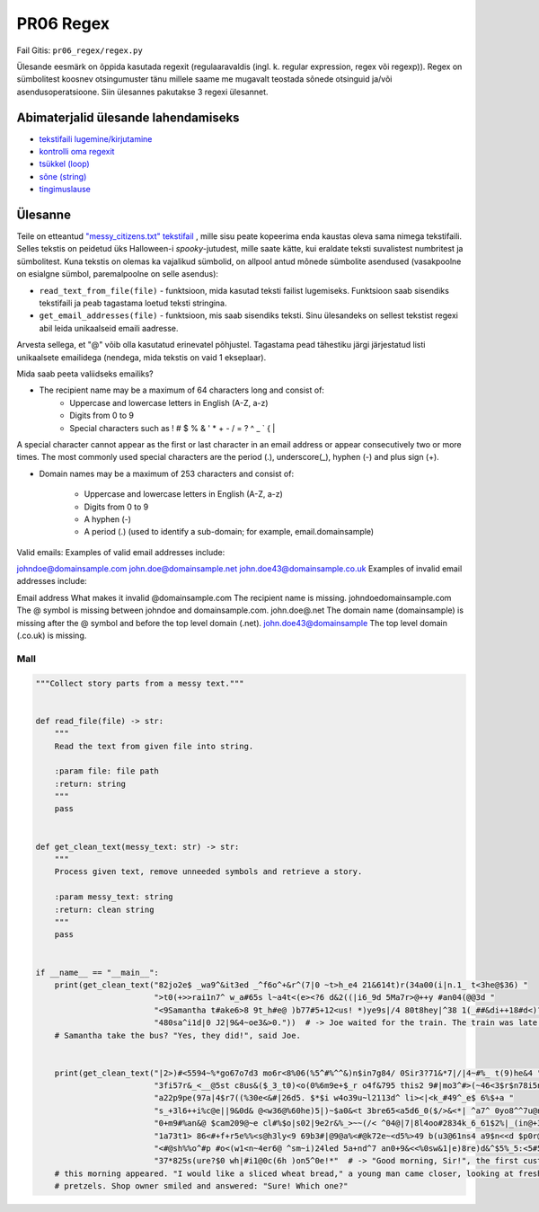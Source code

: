PR06 Regex
==================

Fail Gitis: ``pr06_regex/regex.py``

Ülesande eesmärk on õppida kasutada regexit (regulaaravaldis (ingl. k. regular expression, regex või regexp)). Regex on sümbolitest koosnev otsingumuster tänu millele saame me mugavalt teostada sõnede otsinguid ja/või asendusoperatsioone.
Siin ülesannes pakutakse 3 regexi ülesannet.

Abimaterjalid ülesande lahendamiseks
------------------------------------

- `tekstifaili lugemine/kirjutamine <https://ained.ttu.ee/pydoc/write_to_file.html>`_
- `kontrolli oma regexit <https://regex101.com>`_
- `tsükkel (loop) <https://ained.ttu.ee/pydoc/loop.html>`_
- `sõne (string) <https://ained.ttu.ee/pydoc/string.htmll>`_
- `tingimuslause <https://ained.ttu.ee/pydoc/if_statements.html>`_

Ülesanne
--------

Teile on etteantud `"messy_citizens.txt" tekstifail <https://ained.ttu.ee/pydoc/images/spooky_story_messy.txt>`_ ,
mille sisu peate kopeerima enda kaustas oleva sama nimega tekstifaili. Selles
tekstis on peidetud üks Halloween-i *spooky*-jutudest, mille saate kätte,
kui eraldate teksti suvalistest numbritest ja sümbolitest. Kuna tekstis on olemas ka
vajalikud sümbolid, on allpool antud mõnede sümbolite asendused (vasakpoolne on
esialgne sümbol, paremalpoolne on selle asendus):

- ``read_text_from_file(file)`` - funktsioon, mida kasutad teksti failist lugemiseks. Funktsioon saab sisendiks tekstifaili ja peab tagastama loetud teksti stringina.

- ``get_email_addresses(file)`` - funktsioon, mis saab sisendiks teksti. Sinu ülesandeks on sellest tekstist regexi abil leida unikaalseid emaili aadresse.
Arvesta sellega, et "@" võib olla kasutatud erinevatel põhjustel. Tagastama pead tähestiku järgi järjestatud listi unikaalsete emailidega (nendega, mida tekstis on vaid 1 ekseplaar).

Mida saab peeta valiidseks emailiks?

* The recipient name may be a maximum of 64 characters long and consist of:
    * Uppercase and lowercase letters in English (A-Z, a-z)
    * Digits from 0 to 9
    * Special characters such as ! # $ % & ' * + - / = ? ^ _ ` { |
    
A special character cannot appear as the first or last character in an email address or appear consecutively two or more times. The most commonly used special characters are the period (.), underscore(_), hyphen (-) and plus sign (+).
  
* Domain names may be a maximum of 253 characters and consist of:

    * Uppercase and lowercase letters in English (A-Z, a-z)
    * Digits from 0 to 9 
    * A hyphen (-)
    * A period (.)  (used to identify a sub-domain; for example,  email.domainsample)
    
    
Valid emails:
Examples of valid email addresses include:

johndoe@domainsample.com
john.doe@domainsample.net
john.doe43@domainsample.co.uk
Examples of invalid email addresses include:
 

Email address
What makes it invalid
@domainsample.com
The recipient name is missing.
johndoedomainsample.com
The @ symbol is missing between johndoe and domainsample.com.
john.doe@.net
The domain name (domainsample) is missing after the @ symbol and before the top level domain (.net).
john.doe43@domainsample
The top level domain (.co.uk) is missing.


Mall
~~~~

.. code-block:: python

    """Collect story parts from a messy text."""


    def read_file(file) -> str:
        """
        Read the text from given file into string.

        :param file: file path
        :return: string
        """
        pass


    def get_clean_text(messy_text: str) -> str:
        """
        Process given text, remove unneeded symbols and retrieve a story.

        :param messy_text: string
        :return: clean string
        """
        pass


    if __name__ == "__main__":
        print(get_clean_text("82jo2e$ _wa9^&it3ed _^f6o^+&r^(7|0 ~t>h_e4 21&614t)r(34a00(i|n.1_ t<3he@$36) "
                             ">t0(+>>rai1n7^ w_a#65s l~a4t<(e><?6 d&2((|i6_9d 5Ma7r>@++y #an04(@@3d "
                             "<9Samantha t#ake6>8 9t_h#e@ )b77#5+12<us! *)ye9s|/4 80t8hey|^38 1(_##&di++18#d<)?69*/ "
                             "480sa^i1d|0 J2|9&4~oe3&>0."))  # -> Joe waited for the train. The train was late! Did Mary and
        # Samantha take the bus? "Yes, they did!", said Joe.
        
        
        print(get_clean_text("|2>)#<5594~%*go67o7d3 mo6r<8%06(%5^#%^^&)n$in7g84/ 0Sir3?71&*7|/|4~#%_ t(9)he&4 "
                             "3fi57r&_<__@5st c8us&($_3_t0)<o(0%6m9e+$_r o4f&795 this2 9#|mo3^#>(~46<3$r$n78i5ng "
                             "a22p9pe(97a|4$r7((%30e<&#|26d5. $*$i w4o39u~l2113d^ li><|<k_#49^_e$ 6%$+a "
                             "s_+3l6++i%c@e||9&0d& @<w36@%60he)5|)~$a0&<t 3bre65<a5d6_0($/>&<*| ^a7^ 0yo8^^7u@ng_ "
                             "0+m9#%an&@ $cam209@~e cl#%$o|s02|9e2r&%_>~~(/< ^04@|7|8l4oo#2834k_6_61$2%|_(in@+35g2( "
                             "1a73t1> 86<#+f+r5e%%<s@h3ly<9 69b3#|@9@a%<#@k72e~<d5%>49 b(u3@61ns4 a9$n<<d $p0r@etz8&e|(9l1s. "
                             "<#@sh%%o^#p #o<(w1<n~4er6@ ^sm~i)24led 5a+nd^7 an0+9&<<%0sw&1|e)8re)d&^$5%_5:<5#5 "
                             "37*825s(ure?$0 wh|#i1@0c(6h )on5^0e!*"  # -> "Good morning, Sir!", the first customer of 
        # this morning appeared. "I would like a sliced wheat bread," a young man came closer, looking at freshly baked buns and 
        # pretzels. Shop owner smiled and answered: "Sure! Which one?"
